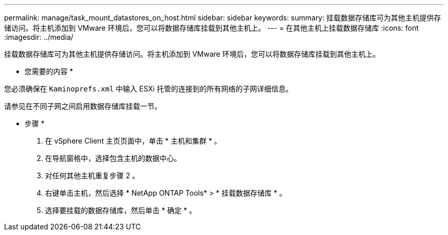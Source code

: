 ---
permalink: manage/task_mount_datastores_on_host.html 
sidebar: sidebar 
keywords:  
summary: 挂载数据存储库可为其他主机提供存储访问。将主机添加到 VMware 环境后，您可以将数据存储库挂载到其他主机上。 
---
= 在其他主机上挂载数据存储库
:icons: font
:imagesdir: ../media/


[role="lead"]
挂载数据存储库可为其他主机提供存储访问。将主机添加到 VMware 环境后，您可以将数据存储库挂载到其他主机上。

* 您需要的内容 *

您必须确保在 `Kaminoprefs.xml` 中输入 ESXi 托管的连接到的所有网络的子网详细信息。

请参见在不同子网之间启用数据存储库挂载一节。

* 步骤 *

. 在 vSphere Client 主页页面中，单击 * 主机和集群 * 。
. 在导航窗格中，选择包含主机的数据中心。
. 对任何其他主机重复步骤 2 。
. 右键单击主机，然后选择 * NetApp ONTAP Tools* > * 挂载数据存储库 * 。
. 选择要挂载的数据存储库，然后单击 * 确定 * 。

